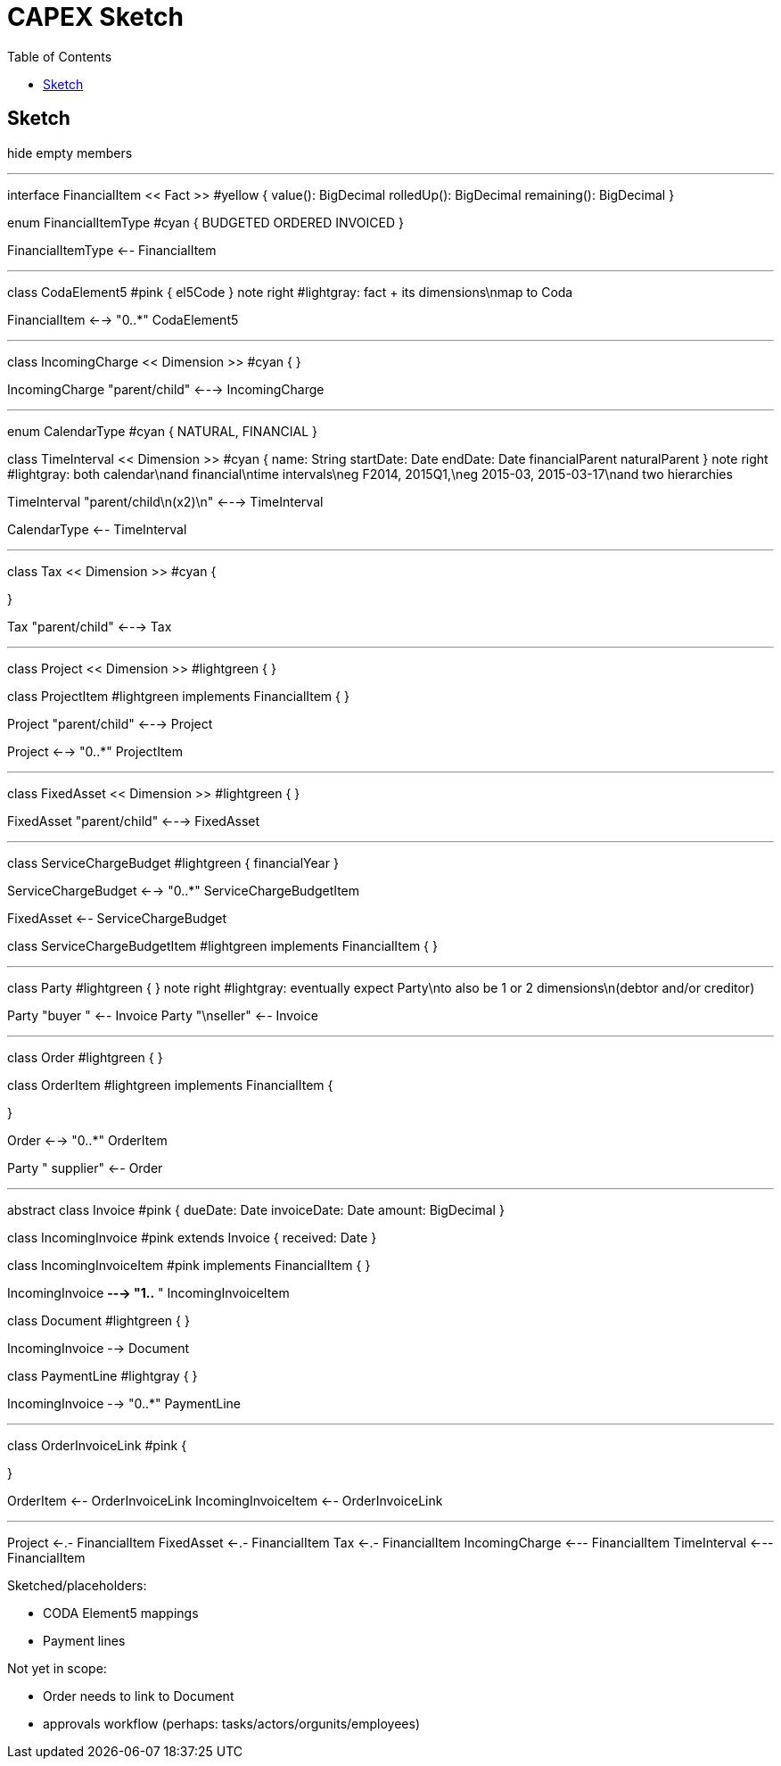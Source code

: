 = CAPEX Sketch
:Notice: (c) 2017 Eurocommercial Properties Ltd.  Licensed under the Apache License, Version 2.0 (the "License"); you may not use this file except in compliance with the License. You may obtain a copy of the License at. http://www.apache.org/licenses/LICENSE-2.0 . Unless required by applicable law or agreed to in writing, software distributed under the License is distributed on an "AS IS" BASIS, WITHOUT WARRANTIES OR  CONDITIONS OF ANY KIND, either express or implied. See the License for the specific language governing permissions and limitations under the License.
:toc: right
:_basedir: ./

== Sketch

:graphvizdot: c:\Program Files (x86)\Graphviz2.38\bin\dot.exe

[plantuml,invoices,png]
--
hide empty members


''''''''''''''''''''''''''''''''''''''''''''''

interface FinancialItem << Fact >> #yellow {
    value(): BigDecimal
    rolledUp(): BigDecimal
    remaining(): BigDecimal
}

enum FinancialItemType #cyan  {
    BUDGETED
    ORDERED
    INVOICED
}

FinancialItemType <-- FinancialItem

''''''''''''''''''''''''''''''''''''''''''''''

class CodaElement5 #pink {
    el5Code
}
note right #lightgray: fact + its dimensions\nmap to Coda

FinancialItem <--> "0..*" CodaElement5

''''''''''''''''''''''''''''''''''''''''''''''

class IncomingCharge << Dimension >> #cyan {
}


IncomingCharge "parent/child" <---> IncomingCharge



''''''''''''''''''''''''''''''''''''''''''''''
enum CalendarType #cyan {
    NATURAL,
    FINANCIAL
}

class TimeInterval << Dimension >>  #cyan {
    name: String  
    startDate: Date
    endDate: Date
    financialParent
    naturalParent
}
note right #lightgray: both calendar\nand financial\ntime intervals\neg F2014, 2015Q1,\neg 2015-03, 2015-03-17\nand two hierarchies

TimeInterval "parent/child\n(x2)\n" <---> TimeInterval

CalendarType <-- TimeInterval

''''''''''''''''''''''''''''''''''''''''''''''

class Tax << Dimension >> #cyan {

}

Tax "parent/child" <---> Tax



''''''''''''''''''''''''''''''''''''''''''''''

class Project << Dimension >> #lightgreen {
}

class ProjectItem #lightgreen implements FinancialItem {
}

Project "parent/child" <---> Project

Project <--> "0..*" ProjectItem



''''''''''''''''''''''''''''''''''''''''''''''

class FixedAsset << Dimension >> #lightgreen {
}


FixedAsset "parent/child" <---> FixedAsset



''''''''''''''''''''''''''''''''''''''''''''''

class ServiceChargeBudget #lightgreen {
    financialYear
}


ServiceChargeBudget <--> "0..*" ServiceChargeBudgetItem

FixedAsset <-- ServiceChargeBudget

class ServiceChargeBudgetItem #lightgreen implements FinancialItem {
}




''''''''''''''''''''''''''''''''''''''''''''''
class Party #lightgreen {
}
note right #lightgray: eventually expect Party\nto also be 1 or 2 dimensions\n(debtor and/or creditor)

Party "buyer  " <-- Invoice
Party "\nseller" <-- Invoice


''''''''''''''''''''''''''''''''''''''''''''''

class Order #lightgreen  {
}

class OrderItem #lightgreen implements FinancialItem {
    
}

Order <--> "0..*" OrderItem


Party "  supplier" <-- Order



''''''''''''''''''''''''''''''''''''''''''''''

abstract class Invoice #pink {
    dueDate: Date
    invoiceDate: Date
    amount: BigDecimal
}

class IncomingInvoice #pink extends Invoice  {
    received: Date
}


class IncomingInvoiceItem #pink  implements FinancialItem  {
}


IncomingInvoice *---> "1..*  " IncomingInvoiceItem



class Document #lightgreen {
}


IncomingInvoice --> Document


class PaymentLine #lightgray {
}


IncomingInvoice --> "0..*" PaymentLine


''''''''''''''''''''''''''''''''''''''''''''''

class OrderInvoiceLink #pink {

}

OrderItem <-- OrderInvoiceLink
IncomingInvoiceItem <-- OrderInvoiceLink

''''''''''''''''''''''''''''''''''''''''''''''


Project <-.- FinancialItem
FixedAsset <-.- FinancialItem
Tax <-.- FinancialItem
IncomingCharge <--- FinancialItem
TimeInterval <--- FinancialItem



--

Sketched/placeholders:

* CODA Element5 mappings
* Payment lines

Not yet in scope:

* Order needs to link to Document
* approvals workflow (perhaps: tasks/actors/orgunits/employees)
